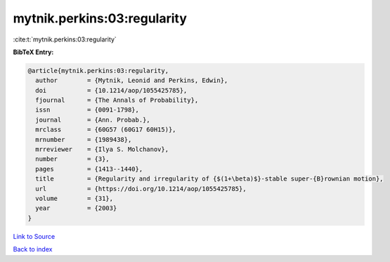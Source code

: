 mytnik.perkins:03:regularity
============================

:cite:t:`mytnik.perkins:03:regularity`

**BibTeX Entry:**

.. code-block:: bibtex

   @article{mytnik.perkins:03:regularity,
     author        = {Mytnik, Leonid and Perkins, Edwin},
     doi           = {10.1214/aop/1055425785},
     fjournal      = {The Annals of Probability},
     issn          = {0091-1798},
     journal       = {Ann. Probab.},
     mrclass       = {60G57 (60G17 60H15)},
     mrnumber      = {1989438},
     mrreviewer    = {Ilya S. Molchanov},
     number        = {3},
     pages         = {1413--1440},
     title         = {Regularity and irregularity of {$(1+\beta)$}-stable super-{B}rownian motion},
     url           = {https://doi.org/10.1214/aop/1055425785},
     volume        = {31},
     year          = {2003}
   }

`Link to Source <https://doi.org/10.1214/aop/1055425785},>`_


`Back to index <../By-Cite-Keys.html>`_
